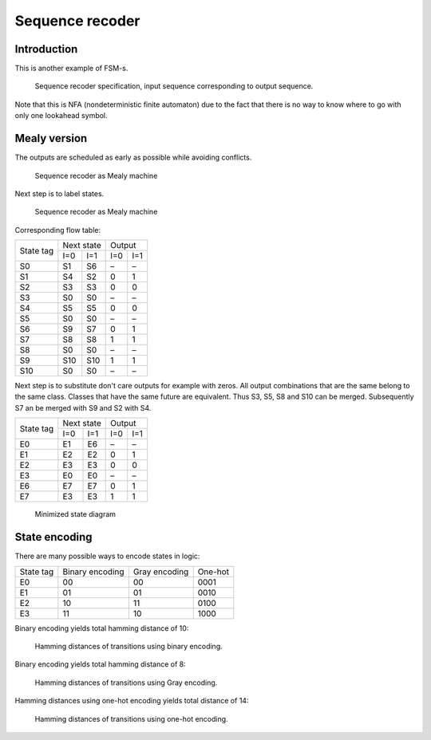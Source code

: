 .. tags: VHDL, KTH, Manchester

Sequence recoder
================

Introduction
------------

This is another example of FSM-s.

.. figure:: dia/sequence-recoder-specification.svg

    Sequence recoder specification, input sequence corresponding to output sequence.
    
Note that this is NFA (nondeterministic finite automaton) due to the fact
that there is no way to know where to go with only one lookahead symbol.

Mealy version
-------------

The outputs are scheduled as early as possible while avoiding conflicts.

.. figure:: dia/sequence-recoder-as-mealy.svg

    Sequence recoder as Mealy machine

Next step is to label states.

.. figure:: dia/sequence-recoder-as-mealy-labeled.svg

    Sequence recoder as Mealy machine
    
Corresponding flow table:

+-----------+-------------+-------------+
| State tag | Next state  | Output      |
|           +------+------+------+------+
|           | I=0  | I=1  | I=0  | I=1  |
+-----------+------+------+------+------+
| S0        | S1   | S6   | –    | –    |
+-----------+------+------+------+------+
| S1        | S4   | S2   | 0    | 1    |
+-----------+------+------+------+------+
| S2        | S3   | S3   | 0    | 0    |
+-----------+------+------+------+------+
| S3        | S0   | S0   | –    | –    |
+-----------+------+------+------+------+
| S4        | S5   | S5   | 0    | 0    |
+-----------+------+------+------+------+
| S5        | S0   | S0   | –    | –    |
+-----------+------+------+------+------+
| S6        | S9   | S7   | 0    | 1    |
+-----------+------+------+------+------+
| S7        | S8   | S8   | 1    | 1    |
+-----------+------+------+------+------+
| S8        | S0   | S0   | –    | –    |
+-----------+------+------+------+------+
| S9        | S10  | S10  | 1    | 1    |
+-----------+------+------+------+------+
| S10       | S0   | S0   | –    | –    |
+-----------+------+------+------+------+

Next step is to substitute don't care outputs for example with zeros.
All output combinations that are the same belong to the same class.
Classes that have the same future are equivalent.
Thus S3, S5, S8 and S10 can be merged.
Subsequently S7 an be merged with S9 and
S2 with S4.

+-----------+-------------+-------------+
| State tag | Next state  | Output      |
|           +------+------+------+------+
|           | I=0  | I=1  | I=0  | I=1  |
+-----------+------+------+------+------+
| E0        | E1   | E6   | –    | –    |
+-----------+------+------+------+------+
| E1        | E2   | E2   | 0    | 1    |
+-----------+------+------+------+------+
| E2        | E3   | E3   | 0    | 0    |
+-----------+------+------+------+------+
| E3        | E0   | E0   | –    | –    |
+-----------+------+------+------+------+
| E6        | E7   | E7   | 0    | 1    |
+-----------+------+------+------+------+
| E7        | E3   | E3   | 1    | 1    |
+-----------+------+------+------+------+

.. figure:: dia/sequence-recoder-as-mealy-labeled-minimized.svg

    Minimized state diagram
    

State encoding
--------------

There are many possible ways to encode states in logic:

+-----------------+-----------------+-----------------+-----------------+
| State tag       | Binary encoding | Gray encoding   | One-hot         |
+-----------------+-----------------+-----------------+-----------------+
| E0              | 00              | 00              | 0001            |
+-----------------+-----------------+-----------------+-----------------+
| E1              | 01              | 01              | 0010            |
+-----------------+-----------------+-----------------+-----------------+
| E2              | 10              | 11              | 0100            |
+-----------------+-----------------+-----------------+-----------------+
| E3              | 11              | 10              | 1000            |
+-----------------+-----------------+-----------------+-----------------+

Binary encoding yields total hamming distance of 10:

.. figure:: dia/manchester-decoder-as-mealy-binary-hamming-distance.svg

    Hamming distances of transitions using binary encoding.
    
Binary encoding yields total hamming distance of 8:

.. figure:: dia/manchester-decoder-as-mealy-gray-hamming-distance.svg

    Hamming distances of transitions using Gray encoding.
    
Hamming distances using one-hot encoding yields total distance of 14:

.. figure:: dia/manchester-decoder-as-mealy-one-hot-hamming-distance.svg

    Hamming distances of transitions using one-hot encoding.




